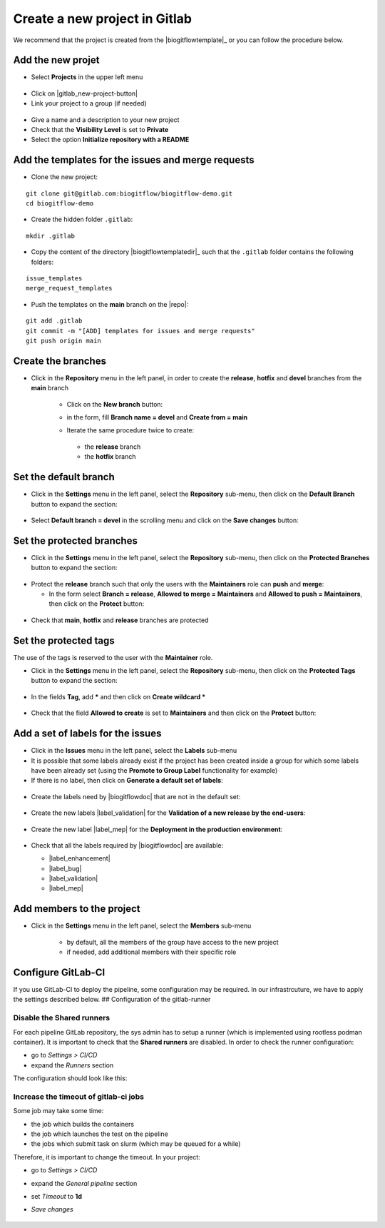 ..   This file is part of biogitflow
   
     Copyright Institut Curie 2020-2024
     
     This file is part of the biogitflow documentation.
     
     You can use, modify and/ or redistribute the software under the terms of license (see the LICENSE file for more details).
     
     The software is distributed in the hope that it will be useful, but "AS IS" WITHOUT ANY WARRANTY OF ANY KIND. Users are therefore encouraged to test the software's suitability as regards their requirements in conditions enabling the security of their systems and/or data. 
     
     The fact that you are presently reading this means that you have had knowledge of the license and that you accept its terms.


.. |gitlab-newbranch| image:: images/gitlab_newbranch.png
.. |gitlab-newproject-branch-devel| image:: images/gitlab_newproject_branch_devel.png


.. _gitlab-new-project:

Create a new project in Gitlab
==============================


We recommend that the project is created from the |biogitflowtemplate|_ or you can follow the procedure below.

Add the new projet
------------------

- Select **Projects** in the upper left menu

.. figure:: images/gitlab_projects.png

- Click on |gitlab_new-project-button|

- Link your project to a group (if needed)

.. figure:: images/gitlab_newproject_group.png

- Give a name and a description to your new project

- Check that the **Visibility Level** is set to **Private**

- Select the option **Initialize repository with a README**

Add the templates for the issues and merge requests
------------------------------------------------------

- Clone the new project:

::

   git clone git@gitlab.com:biogitflow/biogitflow-demo.git
   cd biogitflow-demo

- Create the hidden folder ``.gitlab``:

::

   mkdir .gitlab

- Copy the content of the directory |biogitflowtemplatedir|_  such that the ``.gitlab`` folder contains the following folders:

::

    issue_templates
    merge_request_templates

- Push the templates on the **main** branch on the |repo|:

::

    git add .gitlab
    git commit -m "[ADD] templates for issues and merge requests"
    git push origin main

Create the branches
-------------------

- Click in the **Repository** menu in the left panel, in order to create the **release**, **hotfix** and **devel** branches from the **main** branch

   - Click on the **New branch** button:

   |gitlab-newbranch|

   - in the form, fill **Branch name = devel** and **Create from = main**
    
   |gitlab-newproject-branch-devel|

   - Iterate the same procedure twice to create:

    - the **release** branch

    - the **hotfix** branch

Set the default branch
----------------------

- Click in the **Settings** menu in the left panel, select the **Repository** sub-menu, then click on the **Default Branch** button to expand the section:

.. figure:: images/gitlab_default_branch.png

- Select **Default branch = devel** in the scrolling menu and click on the **Save changes** button:

.. figure:: images/gitlab_default_branch_devel.png

Set the protected branches
--------------------------

- Click in the **Settings** menu in the left panel, select the **Repository** sub-menu, then click on the **Protected Branches** button to expand the section:

.. figure:: images/gitlab_protected_branches.png


- Protect the **release** branch such that only the users with the **Maintainers** role can **push** and **merge**:

  - In the form select **Branch = release**, **Allowed to merge = Maintainers** and **Allowed to push = Maintainers**, then click on the **Protect** button:

.. figure:: images/gitlab_protect_branch_release.png


- Check that **main**, **hotfix** and **release** branches are protected

.. figure:: images/gitlab_3protected_branches.png

Set the protected tags
----------------------

The use of the tags is reserved to the user with the **Maintainer** role.

- Click in the **Settings** menu in the left panel, select the **Repository** sub-menu, then click on the **Protected Tags** button to expand the section:

.. figure:: images/gitlab_protected_tags.png

- In the fields **Tag**, add **\*** and then click on **Create wildcard \***
 
.. figure:: images/gitlab_wildcard_protected_tags.png

- Check that the field **Allowed to create** is set to **Maintainers** and then click on the **Protect** button:

.. figure:: images/gitlab_button_protected_tags.png

Add a set of labels for the issues
----------------------------------

- Click in the **Issues** menu in the left panel, select the **Labels** sub-menu
  
- It is possible that some labels already exist if the project has been created inside a group for which some labels have been already set (using the **Promote to Group Label** functionality for example)

- If there is no label, then click  on **Generate a default set of labels**:

.. figure:: images/gitlab_default_labels.png


- Create the labels need by |biogitflowdoc| that are not in the default set:

.. figure:: images/gitlab_new_label.png


- Create the new labels |label_validation| for the **Validation of a new release by the end-users**:

.. figure:: images/gitlab_add_label_validation.png

- Create the new label |label_mep| for the **Deployment in the production environment**:

  .. figure:: images/gitlab_add_label_production.png

- Check that all the labels required by |biogitflowdoc| are available:

  - |label_enhancement|
  - |label_bug|
  - |label_validation|
  - |label_mep|

Add members to the project
--------------------------

- Click in the **Settings** menu in the left panel, select the **Members** sub-menu

   - by default, all the members of the group have access to the new project

   - if needed, add additional members with their specific role

  .. figure:: images/gitlab_add_members.png

Configure GitLab-CI
-------------------

If you use GitLab-CI to deploy the pipeline, some configuration may be required. In our infrastrcuture, we have to apply the settings described below.
## Configuration of the gitlab-runner

Disable the Shared runners
~~~~~~~~~~~~~~~~~~~~~~~~~~

For each pipeline GitLab repository, the sys admin has to setup a runner (which is implemented using rootless podman container). It is important to check that the **Shared runners** are disabled. In order to check the runner configuration:

- go to *Settings > CI/CD*

- expand the *Runners* section

The configuration should look like this:

  .. figure:: images/gitlab-ci-runner-config.png

Increase the timeout of gitlab-ci jobs
~~~~~~~~~~~~~~~~~~~~~~~~~~~~~~~~~~~~~~

Some job may take some time:

- the job which builds the containers

- the job which launches the test on the pipeline

- the jobs which submit task on slurm (which may be queued for a while) 

Therefore, it is important to change the timeout. In your project:

- go to *Settings > CI/CD*

- expand the *General pipeline* section

- set *Timeout* to **1d**

- *Save changes*

  .. figure:: images/gitlab-ci-runner-timeout.png

